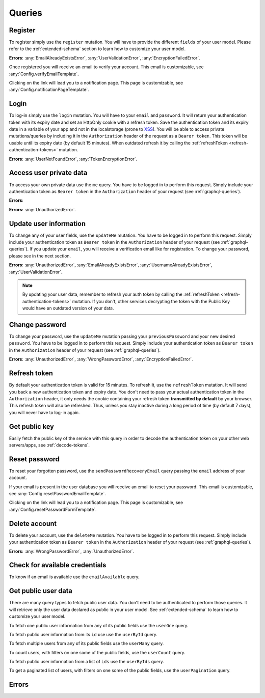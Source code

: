 Queries
=======

Register
^^^^^^^^

To register simply use the ``register`` mutation. You will have to provide the different ``fields`` of your user model. Please refer to the :ref:`extended-schema` section to learn how to customize your user model.

.. graphiql::
   :query:
    mutation {
      register(fields: {
        email: "yourname@mail.com", 
        password: "yourpassword"
      })
    }

**Errors:**
:any:`EmailAlreadyExistsError`,
:any:`UserValidationError`,
:any:`EncryptionFailedError`.

Once registered you will receive an email to verify your account. This email is customizable, see :any:`Config.verifyEmailTemplate`.

.. image:: _images/graphql_auth_service-verification-email.png
   :align: center
   :alt: GraphiQL Auth Token - User verification email

Clicking on the link will lead you to a notification page. This page is customizable, see :any:`Config.notificationPageTemplate`.

.. image:: _images/graphql_auth_service-verification-page.png
   :align: center
   :alt: GraphiQL Auth Token - User verification page

Login
^^^^^

To log-in simply use the ``login`` mutation. You will have to your ``email`` and ``password``. It will return your authentication token with its expiry date and set an HttpOnly cookie with a refresh token. Save the authentication token and its expiry date in a variable of your app and not in the localstorage (prone to `XSS <https://www.owasp.org/index.php/Cross-site_Scripting_(XSS)>`_).
You will be able to access private mutations/queries by including it in the ``Authorization`` header of the request as a ``Bearer token``. This token will be usable until its expiry date (by default 15 minutes). When outdated refresh it by calling the :ref:`refreshToken <refresh-authentication-tokens>` mutation.

.. graphiql::
   :query:
    mutation {
      login(email: "yourname@mail.com", password: "yourpassword") {
        token
        expiryDate
        user {
          _id
          email_verified
        }
      }
    }

**Errors:**
:any:`UserNotFoundError`,
:any:`TokenEncryptionError`.

.. _access-user-private-data:

Access user private data
^^^^^^^^^^^^^^^^^^^^^^^^

To access your own private data use the ``me`` query.  You have to be logged in to perform this request. Simply include your authentication token as ``Bearer token`` in the ``Authorization`` header of your request (see :ref:`graphql-queries`).

**Errors:** 

.. graphiql::
   :withtoken:
   :query:
    query {
      me {
        _id
        email_verified
        email
      }
    }

**Errors:**
:any:`UnauthorizedError`.

.. _update-user:

Update user information
^^^^^^^^^^^^^^^^^^^^^^^

To change any of your user fields, use the ``updateMe`` mutation. You have to be logged in to perform this request. Simply include your authentication token as ``Bearer token`` in the ``Authorization`` header of your request (see :ref:`graphql-queries`). If you update your ``email``, you will receive a verification email like for registration. To change your password, please see in the next section. 

.. graphiql::
   :withtoken:
   :query:
    mutation {
      updateMe(fields: {email: "yourname2@mail.com"}) {
        token
        expiryDate
        user {
          _id
          email_verified
        }
      }
    }

**Errors:**
:any:`UnauthorizedError`,
:any:`EmailAlreadyExistsError`,
:any:`UsernameAlreadyExistsError`,
:any:`UserValidationError`.

.. note:: By updating your user data, remember to refresh your auth token by calling the :ref:`refreshToken <refresh-authentication-tokens>` mutation. If you don't, other services decrypting the token with the Public Key would have an outdated version of your data.

Change password
^^^^^^^^^^^^^^^

To change your password, use the ``updateMe`` mutation passing your ``previousPassword`` and your new desired ``password``. You have to be logged in to perform this request. Simply include your authentication token as ``Bearer token`` in the ``Authorization`` header of your request (see :ref:`graphql-queries`). 

.. graphiql::
   :withtoken:
   :query:
    mutation {
      updateMe(fields: {previousPassword: "yourpassword", password: "newpassword"}) {
        token
        expiryDate
        user {
          _id
          email_verified
        }
      }
    }

**Errors:**
:any:`UnauthorizedError`,
:any:`WrongPasswordError`,
:any:`EncryptionFailedError`.

.. _refresh-authentication-tokens:

Refresh token
^^^^^^^^^^^^^

By default your authentication token is valid for 15 minutes. To refresh it, use the ``refreshToken`` mutation. It will send you back a new authentication token and expiry date. You don't need to pass your actual authentication token in the ``Authorization`` header, it only needs the cookie containing your refresh token **transmitted by default** by your browser. This refresh token will also be refreshed. Thus, unless you stay inactive during a long period of time (by default 7 days), you will never have to log-in again. 

.. graphiql::
   :query:
    mutation {
      refreshToken {
        expiryDate
        token
      }
    }

.. _get-public-key:

Get public key
^^^^^^^^^^^^^^

Easily fetch the public key of the service with this query in order to decode the authentication token on your other web servers/apps, see :ref:`decode-tokens`.

.. graphiql::
   :query:
    query {
      publicKey
    }

.. _reset-password:

Reset password
^^^^^^^^^^^^^^

To reset your forgotten password, use the ``sendPasswordRecoveryEmail`` query passing the ``email`` address of your account.

.. graphiql::
   :query:
    query {
        sendPasswordRecoveryEmail(email: "yourname@mail.com")
      }
    }

If your email is present in the user database you will receive an email to reset your password. This email is customizable, see :any:`Config.resetPasswordEmailTemplate`.

.. image:: _images/graphql_auth_service-reset-password-email.png
   :align: center
   :alt: GraphiQL Auth Token - Reset password email

Clicking on the link will lead you to a notification page. This page is customizable, see :any:`Config.resetPasswordFormTemplate`.

.. image:: _images/graphql_auth_service-reset-password-page.png
   :align: center
   :alt: GraphiQL Auth Token - Reset password page


Delete account
^^^^^^^^^^^^^^

To delete your account, use the ``deleteMe`` mutation. You have to be logged in to perform this request. Simply include your authentication token as ``Bearer token`` in the ``Authorization`` header of your request (see :ref:`graphql-queries`). 

.. graphiql::
   :withtoken:
   :query:
    mutation {
      deleteMe(password: "yourpassword") 
    }

**Errors:**
:any:`WrongPasswordError`,
:any:`UnauthorizedError`.

.. _check-available-credentials:

Check for available credentials
^^^^^^^^^^^^^^^^^^^^^^^^^^^^^^^

To know if an email is available use the ``emailAvailable`` query.

.. graphiql::
    :query:
     query {
       emailAvailable(email: "yourname@mail.com")
     }

.. _fetch-public-user-data:

Get public user data
^^^^^^^^^^^^^^^^^^^^

There are many query types to fetch public user data. You don't need to be authenticated to perform those queries. It will retrieve only the user data declared as public in your user model. See :ref:`extended-schema` to learn how to customize your user model.

To fetch one public user information from any of its public fields use the ``userOne`` query.

.. graphiql::
    :query:
     query {
       userOne(filter: {email: "yourname@mail.com"}) {
         _id
       }
     }

To fetch public user information from its ``id`` use use the ``userById`` query.

.. graphiql::
   :query:
    query {
      userById(_id:"5dexacb7e951cd02cb8d889") {
        email
      }
    }

To fetch multiple users from any of its public fields use the ``userMany`` query.

.. graphiql::
    :query:
     query {
       userMany(filter: {gender: Male}) {
         email
       }
     }

To count users, with filters on one some of the public fields, use the ``userCount`` query.

.. graphiql::
    :query:
     query {
       userCount(filter: {gender: Male})
     }

To fetch public user information from a list of ``ids`` use the ``userByIds`` query.

.. graphiql::
   :query:
    query {
      userByIds(_ids:["5deeacb7e9acd02cb8efd889", "5deee11b8938bc27989d63fb"]) {
        email
      }
    } 

To get a paginated list of users, with filters on one some of the public fields, use the ``userPagination`` query.

.. graphiql::
    :query:
     query {
       userPagination(filter: {gender: Male}, page:1, perPage:5){
         items{
           email
         }
       }
     }

Errors
^^^^^^

.. Unfortunately, we have to list errors by hand since
   `.. autoclass:: ErrorTypes` produces dotted names.

.. autoattribute:: EmailAlreadyExistsError
.. autoattribute:: WrongPasswordError
.. autoattribute:: UpdatePasswordTooLateError
.. autoattribute:: EmailNotSentError
.. autoattribute:: UserNotFoundError
.. autoattribute:: UnauthorizedError
.. autoattribute:: TokenEncryptionError
.. autoattribute:: EmailAlreadyConfirmedError
.. autoattribute:: UserValidationError
.. autoattribute:: AlreadyLoggedInError
.. autoattribute:: EncryptionFailedError

